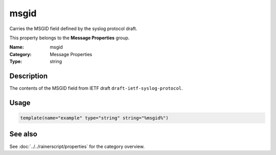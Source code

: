 .. _prop-message-msgid:
.. _properties.message.msgid:

msgid
=====

.. index::
   single: properties; msgid
   single: msgid

.. summary-start

Carries the MSGID field defined by the syslog protocol draft.

.. summary-end

This property belongs to the **Message Properties** group.

:Name: msgid
:Category: Message Properties
:Type: string

Description
-----------
The contents of the MSGID field from IETF draft
``draft-ietf-syslog-protocol``.

Usage
-----
.. _properties.message.msgid-usage:

.. code-block:: rsyslog

   template(name="example" type="string" string="%msgid%")

See also
--------
See :doc:`../../rainerscript/properties` for the category overview.
